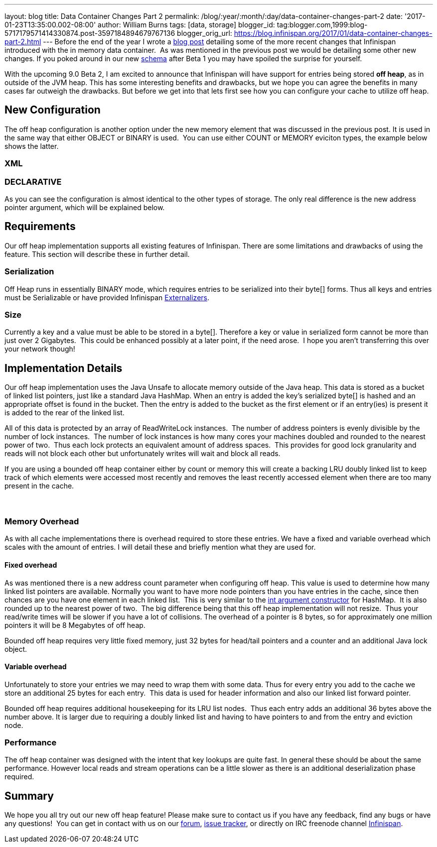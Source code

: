 ---
layout: blog
title: Data Container Changes Part 2
permalink: /blog/:year/:month/:day/data-container-changes-part-2
date: '2017-01-23T13:35:00.002-08:00'
author: William Burns
tags: [data, storage]
blogger_id: tag:blogger.com,1999:blog-5717179571414330874.post-3597184894679767136
blogger_orig_url: https://blog.infinispan.org/2017/01/data-container-changes-part-2.html
---
Before the end of the year I wrote a
http://blog.infinispan.org/2016/12/data-container-changes-part-1.html[blog
post] detailing some of the more recent changes that Infinispan
introduced with the in memory data container.  As was mentioned in the
previous post we would be detailing some other new changes. If you poked
around in our new
https://docs.jboss.org/infinispan/9.0/configdocs/infinispan-config-9.0.html[schema]
after Beta 1 you may have spoiled the surprise for yourself.

With the upcoming 9.0 Beta 2, I am excited to announce that Infinispan
will have support for entries being stored *off heap*, as in outside of
the JVM heap. This has some interesting benefits and drawbacks, but we
hope you can agree the benefits in many cases far outweigh the
drawbacks. But before we get into that lets first see how you can
configure your cache to utilize off heap.


== New Configuration


The off heap configuration is another option under the new memory
element that was discussed in the previous post. It is used in the same
way that either OBJECT or BINARY is used.  You can use either COUNT or
MEMORY eviciton types, the example below shows the latter.

=== XML



=== DECLARATIVE

As you can see the configuration is almost identical to the other types
of storage. The only real difference is the new address pointer
argument, which will be explained below.


== Requirements


Our off heap implementation supports all existing features of
Infinispan. There are some limitations and drawbacks of using the
feature. This section will describe these in further detail.


=== Serialization


Off Heap runs in essentially BINARY mode, which requires entries to be
serialized into their byte[] forms. Thus all keys and entries must be
Serializable or have provided Infinispan
http://infinispan.org/docs/dev/user_guide/user_guide.html#marshalling[Externalizers].


=== Size


Currently a key and a value must be able to be stored in a byte[].
Therefore a key or value in serialized form cannot be more than just
over 2 Gigabytes.  This could be enhanced possibly at a later point, if
the need arose.  I hope you aren't transferring this over your network
though!



== Implementation Details 


Our off heap implementation uses the Java Unsafe to allocate memory
outside of the Java heap. This data is stored as a bucket of linked list
pointers, just like a standard Java HashMap. When an entry is added the
key's serialized byte[] is hashed and an appropriate offset is found in
the bucket. Then the entry is added to the bucket as the first element
or if an entry(ies) is present it is added to the rear of the linked
list.

All of this data is protected by an array of ReadWriteLock instances. 
The number of address pointers is evenly divisible by the number of lock
instances.  The number of lock instances is how many cores your machines
doubled and rounded to the nearest power of two.  Thus each lock
protects an equivalent amount of address spaces.  This provides for good
lock granularity and reads will not block each other but unfortunately
writes will wait and block all reads.

If you are using a bounded off heap container either by count or memory
this will create a backing LRU doubly linked list to keep track of which
elements were accessed most recently and removes the least recently
accessed element when there are too many present in the cache.

===  

=== Memory Overhead


As with all cache implementations there is overhead required to store
these entries. We have a fixed and variable overhead which scales with
the amount of entries. I will detail these and briefly mention what they
are used for.

==== Fixed overhead

As was mentioned there is a new address count parameter when configuring
off heap. This value is used to determine how many linked list pointers
are available. Normally you want to have more node pointers than you
have entries in the cache, since then chances are you have one element
in each linked list.  This is very similar to the
https://docs.oracle.com/javase/7/docs/api/java/util/HashMap.html#HashMap%28int%29[int
argument constructor] for HashMap.  It is also rounded up to the nearest
power of two.  The big difference being that this off heap
implementation will not resize.  Thus your read/write times will be
slower if you have a lot of collisions. The overhead of a pointer is 8
bytes, so for approximately one million pointers it will be 8 Megabytes
of off heap.

Bounded off heap requires very little fixed memory, just 32 bytes for
head/tail pointers and a counter and an additional Java lock object.

==== Variable overhead

Unfortunately to store your entries we may need to wrap them with some
data. Thus for every entry you add to the cache we store an additional
25 bytes for each entry.  This data is used for header information and
also our linked list forward pointer.

Bounded off heap requires additional housekeeping for its LRU list
nodes.  Thus each entry adds an additional 36 bytes above the number
above. It is larger due to requiring a doubly linked list and having to
have pointers to and from the entry and eviction node.


=== Performance


The off heap container was designed with the intent that key lookups are
quite fast. In general these should be about the same performance.
However local reads and stream operations can be a little slower as
there is an additional deserialization phase required.


== Summary


We hope you all try out our new off heap feature! Please make sure to
contact us if you have any feedback, find any bugs or have any
questions!  You can get in contact with us on our
https://developer.jboss.org/en/infinispan/content[forum],
https://issues.jboss.org/projects/ISPN[issue tracker], or directly on
IRC freenode channel
http://webchat.freenode.net/?channels=%23infinispan[Infinispan]. 
